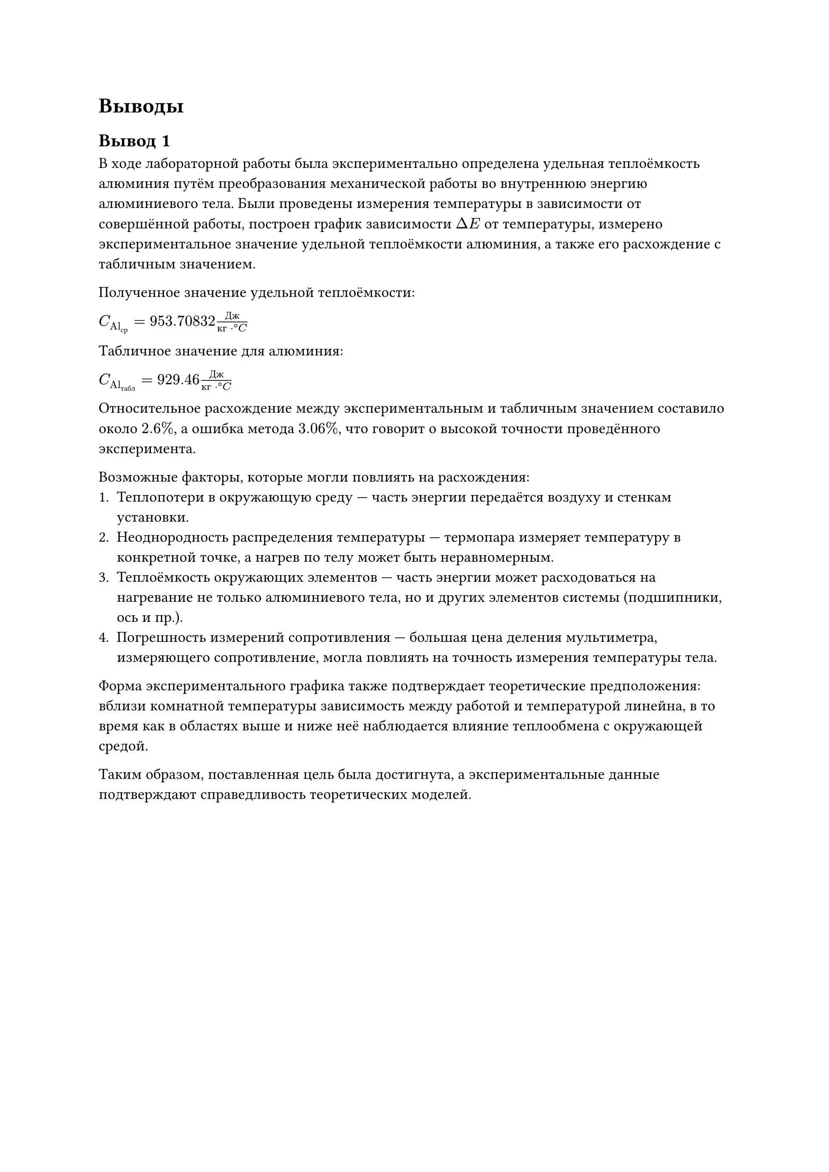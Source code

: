 = Выводы

== Вывод 1

В ходе лабораторной работы была экспериментально определена удельная теплоёмкость алюминия путём преобразования механической работы во внутреннюю энергию алюминиевого тела. 
Были проведены измерения температуры в зависимости от совершённой работы, построен график зависимости $Delta E$ от температуры, 
измерено экспериментальное значение удельной теплоёмкости алюминия, а также его расхождение с табличным значением.

Полученное значение удельной теплоёмкости:

$C_("Al"_("ср")) = 953.70832 frac("Дж", "кг" dot degree C)$

Табличное значение для алюминия:

$C_("Al"_("табл")) = 929.46 frac("Дж", "кг" dot degree C)$

Относительное расхождение между экспериментальным и табличным значением составило около $2.6 %$, а ошибка метода $3.06 %$, что говорит о высокой точности проведённого эксперимента. 

Возможные факторы, которые могли повлиять на расхождения:
1. Теплопотери в окружающую среду — часть энергии передаётся воздуху и стенкам установки. 
2. Неоднородность распределения температуры — термопара измеряет температуру в конкретной точке, а нагрев по телу может быть неравномерным.
3. Теплоёмкость окружающих элементов — часть энергии может расходоваться на нагревание не только алюминиевого тела, но и других элементов системы (подшипники, ось и пр.).
4. Погрешность измерений сопротивления — большая цена деления мультиметра, измеряющего сопротивление, могла повлиять на точность измерения температуры тела. 

Форма экспериментального графика также подтверждает теоретические предположения: вблизи комнатной температуры зависимость между работой и температурой линейна, 
в то время как в областях выше и ниже неё наблюдается влияние теплообмена с окружающей средой. 

Таким образом, поставленная цель была достигнута, а экспериментальные данные подтверждают справедливость теоретических моделей.

#pagebreak()
== Вывод 2
В рамках лабораторной работы был проведён эксперимент по измерению удельной теплоёмкости алюминия. Методика основывалась на преобразовании механической работы в тепловую энергию с помощью трения. В ходе работы фиксировались изменения температуры в зависимости от приложенной работы. На основе полученных данных рассчитано экспериментальное значение теплоёмкости, а также проведено сравнение с теоретической величиной.

Итоговое расхождение экспериментально полученного и табличного значений равно $2.6 %$ (см. часть 6 Вычисления), что указывает на малые неточности в ходе проведения эксперимента.

К таковым относятся:
- Теплообмен цилиндрического куска алюминия с окружающей средой 
- Неравномерное прокручивание ручки, что могло повлиять на скорость изменения температуры
- Погрешность измерений сопротивления - как из-за мультиметра, его цены деления, так и из-за задержки при записи данных в таблицу на каждых десяти оборотах 

График зависимости измеренной температуры от выполненной работы также подтверждает предположения. В области ниже комнатной температуры повышение измеряемых температур идет быстрее по сравнению со скоростью повышения, соответствующей наклону прямой, так
как алюминиевое тело поглощает тепло из окружающей
среды. И наоборот, в области выше комнатной температуры тепло отдается в окружающую среду.

Эксперимент успешно продемонстрировал связь между механической работой и изменением внутренней энергии, а также позволил определить удельную теплоёмкость алюминия с приемлемой точностью. Незначительное расхождение с табличным значением обусловлено неизбежными экспериментальными погрешностями, однако полученные данные согласуются с теоретическими предсказаниями, подтверждая корректность методики. 
